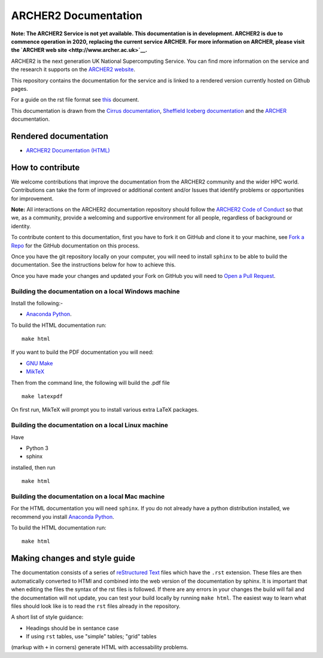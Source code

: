 ARCHER2 Documentation
=====================

**Note: The ARCHER2 Service is not yet available. This documentation is in
development. ARCHER2 is due to commence operation in 2020, replacing
the current service ARCHER. For more information on ARCHER, please
visit the `ARCHER web site <http://www.archer.ac.uk>`__.**

ARCHER2 is the next generation UK National Supercomputing Service. You can find more
information on the service and the research it supports on the
`ARCHER2 website <https://www.archer2.ac.uk>`__.

This repository contains the documentation for the service and is linked to a rendered version
currently hosted on Github pages.

For a guide on the rst file format see
`this <http://thomas-cokelaer.info/tutorials/sphinx/rest_syntax.html>`_ document.

This documentation is drawn from the `Cirrus documentation <https://github.com/EPCCed/cirrus-docs>`_,
`Sheffield Iceberg documentation <https://github.com/rcgsheffield/sheffield_hpc>`_ 
and the `ARCHER <http://www.archer.ac.uk>`_ documentation.

Rendered documentation
----------------------

* `ARCHER2 Documentation (HTML) <https://docs.archer2.ac.uk>`_


How to contribute
-----------------

We welcome contributions that improve the documentation from the ARCHER2 community and the
wider HPC world. Contributions can take the form of improved or additional content and/or
Issues that identify problems or opportunities for improvement.

**Note:** All interactions on the ARCHER2 documentation repository should follow the 
`ARCHER2 Code of Conduct <https://www.archer2.ac.uk/training/code-of-conduct/>`__
so that we, as a community, provide a welcoming and supportive environment for all people,
regardless of background or identity. 

To contribute content to this documentation, first you have to fork it on GitHub and clone it
to your machine, see `Fork a Repo <https://help.github.com/articles/fork-a-repo/>`_ for the
GitHub documentation on this process.

Once you have the git repository locally on your computer, you will need to install
``sphinx`` to be able to build the documentation. See the instructions below for how to achieve this.

Once you have made your changes and updated your Fork on GitHub you will need to
`Open a Pull Request <https://help.github.com/articles/using-pull-requests/>`_.

Building the documentation on a local Windows machine
#####################################################

Install the following:-

* `Anaconda Python <https://store.continuum.io/cshop/anaconda>`_.

To build the HTML documentation run::

    make html

If you want to build the PDF documentation you will need:

* `GNU Make <http://gnuwin32.sourceforge.net/packages/make.htm>`_
* `MikTeX <http://miktex.org/download>`_

Then from the command line, the following will build the .pdf file ::

    make latexpdf

On first run, MikTeX will prompt you to install various extra LaTeX packages.

Building the documentation on a local Linux machine
###################################################

Have

* Python 3
* sphinx

installed, then run ::

     make html

Building the documentation on a local Mac machine
#################################################

For the HTML documentation you will need ``sphinx``. If you do not already have a
python distribution installed, we recommend you install
`Anaconda Python <https://store.continuum.io/cshop/anaconda>`_.

To build the HTML documentation run::

    make html


Making changes and style guide
------------------------------

The documentation consists of a series of `reStructured Text <http://sphinx-doc.org/rest.html>`_ files which have the ``.rst`` extension.
These files are then automatically converted to HTMl and combined into the web version of the documentation by sphinx.
It is important that when editing the files the syntax of the rst files is followed.
If there are any errors in your changes the build will fail and the documentation  will not update, you can test your build locally by running ``make html``.
The easiest way to learn what files should look like is to read the ``rst`` files already in the repository.

A short list of style guidance:

* Headings should be in sentance case
* If using ``rst`` tables, use "simple" tables; "grid" tables
(markup with ``+`` in corners) generate HTML with accessability problems.

